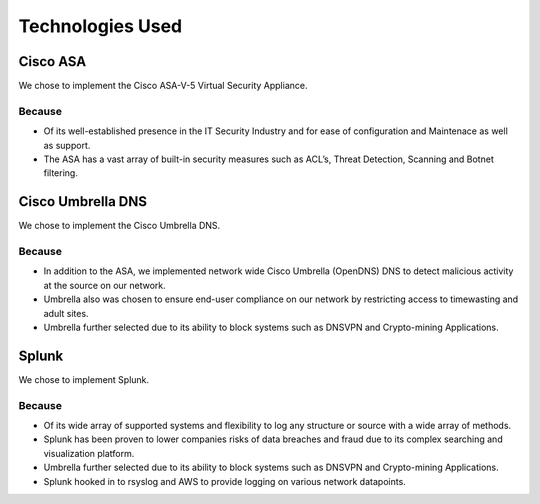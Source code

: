 Technologies Used
====

Cisco ASA
------------

We chose to implement the Cisco ASA-V-5 Virtual Security Appliance.

Because
^^^^^^
- Of its well-established presence in the IT Security Industry and for ease of configuration and Maintenace as well as support.
- The ASA has a vast array of built-in security measures such as ACL’s, Threat Detection, Scanning and Botnet filtering.



Cisco Umbrella DNS
------------

We chose to implement the Cisco Umbrella DNS.

Because
^^^^^^
- In addition to the ASA, we implemented network wide Cisco Umbrella (OpenDNS) DNS to detect malicious activity at the source on our network.
- Umbrella also was chosen to ensure end-user compliance on our network by restricting access to timewasting and adult sites.
- Umbrella further selected due to its ability to block systems such as DNSVPN and Crypto-mining Applications.

Splunk
------------

We chose to implement Splunk.

Because
^^^^^^
- Of its wide array of supported systems and flexibility to log any structure or source with a wide array of methods.
- Splunk has been proven to lower companies risks of data breaches and fraud due to its complex searching and visualization platform.
- Umbrella further selected due to its ability to block systems such as DNSVPN and Crypto-mining Applications.
- Splunk hooked in to rsyslog and AWS to provide logging on various network datapoints.

